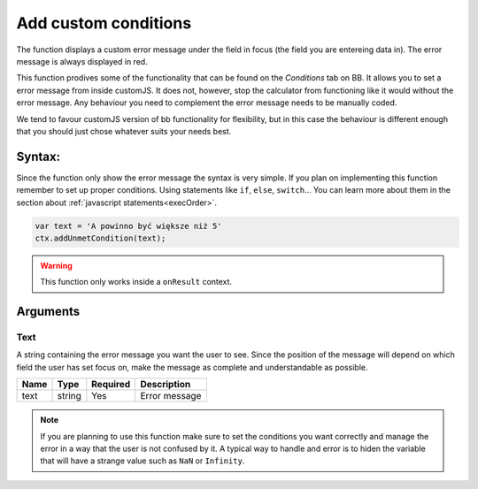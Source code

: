 .. _addumet:

Add custom conditions
---------------------

The function displays a custom error message under the field in focus (the field you are entereing data in). The error message is always displayed in red.

This function prodives some of the functionality that can be found on the `Conditions` tab on BB. It allows you to set a error message from inside customJS. It does not, however, stop the calculator from functioning like it would without the error message. Any behaviour you need to complement the error message needs to be manually coded.

We tend to favour customJS version of bb functionality for flexibility, but in this case the behaviour is different enough that you should just chose whatever suits your needs best.

Syntax:
~~~~~~~

Since the function only show the error message the syntax is very simple. If you plan on implementing this function remember to set up proper conditions. Using statements like ``if``, ``else``, ``switch``... You can learn more about them in the section about :ref:`javascript statements<execOrder>`.

.. code-block:: javascript

    var text = 'A powinno być większe niż 5' 
    ctx.addUnmetCondition(text);

.. warning::

    This function only works inside a ``onResult`` context.

Arguments
~~~~~~~~~

Text
''''

A string containing the error message you want the user to see. Since the position of the message will depend on which field the user has set focus on, make the message as complete and understandable as possible.
    
+------+--------+----------+---------------+
| Name | Type   | Required | Description   |
+======+========+==========+===============+
| text | string | Yes      | Error message |
+------+--------+----------+---------------+


.. note::

    If you are planning to use this function make sure to set the conditions
    you want correctly and manage the error in a way that the user is not
    confused by it. A typical way to handle and error is to hiden the variable
    that will have a strange value such as ``NaN`` or ``Infinity``.

